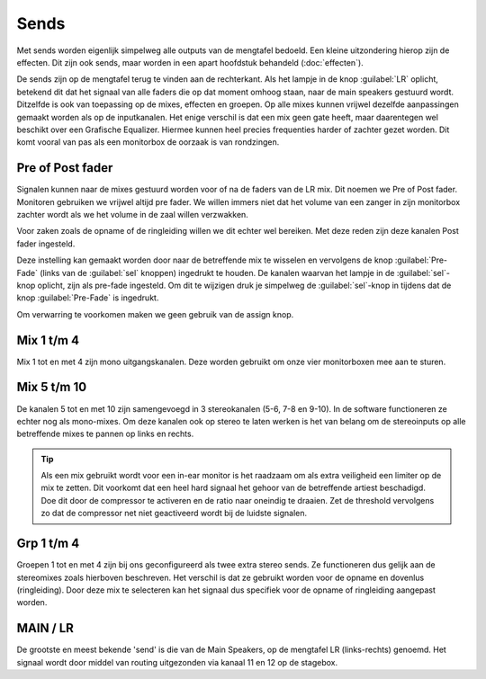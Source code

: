 Sends
=====================
Met sends worden eigenlijk simpelweg alle outputs van de mengtafel bedoeld. Een kleine uitzondering hierop zijn de effecten. Dit zijn ook sends, maar worden in een apart hoofdstuk behandeld (:doc:`effecten`).

De sends zijn op de mengtafel terug te vinden aan de rechterkant. Als het lampje in de knop :guilabel:`LR` oplicht, betekend dit dat het signaal van alle faders die op dat moment omhoog staan, naar de main speakers gestuurd wordt. Ditzelfde is ook van toepassing op de mixes, effecten en groepen. Op alle mixes kunnen vrijwel dezelfde aanpassingen gemaakt worden als op de inputkanalen. Het enige verschil is dat een mix geen gate heeft, maar daarentegen wel beschikt over een Grafische Equalizer. Hiermee kunnen heel precies frequenties harder of zachter gezet worden. Dit komt vooral van pas als een monitorbox de oorzaak is van rondzingen.

Pre of Post fader
---------------------
Signalen kunnen naar de mixes gestuurd worden voor of na de faders van de LR mix. Dit noemen we Pre of Post fader. Monitoren gebruiken we vrijwel altijd pre fader. We willen immers niet dat het volume van een zanger in zijn monitorbox zachter wordt als we het volume in de zaal willen verzwakken.

Voor zaken zoals de opname of de ringleiding willen we dit echter wel bereiken. Met deze reden zijn deze kanalen Post fader ingesteld.

Deze instelling kan gemaakt worden door naar de betreffende mix te wisselen en vervolgens de knop :guilabel:`Pre-Fade` (links van de :guilabel:`sel` knoppen) ingedrukt te houden. De kanalen waarvan het lampje in de :guilabel:`sel`-knop oplicht, zijn als pre-fade ingesteld. Om dit te wijzigen druk je simpelweg de :guilabel:`sel`-knop in tijdens dat de knop :guilabel:`Pre-Fade` is ingedrukt.

.. youtube:: ZosqwoSJ7yw
   :width: 100%

Om verwarring te voorkomen maken we geen gebruik van de assign knop.

Mix 1 t/m 4
---------------------
Mix 1 tot en met 4 zijn mono uitgangskanalen. Deze worden gebruikt om onze vier monitorboxen mee aan te sturen.

Mix 5 t/m 10
---------------------
De kanalen 5 tot en met 10 zijn samengevoegd in 3 stereokanalen (5-6, 7-8 en 9-10). In de software functioneren ze echter nog als mono-mixes. Om deze kanalen ook op stereo te laten werken is het van belang om de stereoinputs op alle betreffende mixes te pannen op links en rechts.

.. tip::
   Als een mix gebruikt wordt voor een in-ear monitor is het raadzaam om als extra veiligheid een limiter op de mix te zetten. Dit voorkomt dat een heel hard signaal het gehoor van de betreffende artiest beschadigd. Doe dit door de compressor te activeren en de ratio naar oneindig te draaien. Zet de threshold vervolgens zo dat de compressor net niet geactiveerd wordt bij de luidste signalen.

Grp 1 t/m 4
---------------------
Groepen 1 tot en met 4 zijn bij ons geconfigureerd als twee extra stereo sends. Ze functioneren dus gelijk aan de stereomixes zoals hierboven beschreven. Het verschil is dat ze gebruikt worden voor de opname en dovenlus (ringleiding). Door deze mix te selecteren kan het signaal dus specifiek voor de opname of ringleiding aangepast worden.

MAIN / LR
---------------------
De grootste en meest bekende 'send' is die van de Main Speakers, op de mengtafel LR (links-rechts) genoemd. Het signaal wordt door middel van routing uitgezonden via kanaal 11 en 12 op de stagebox.